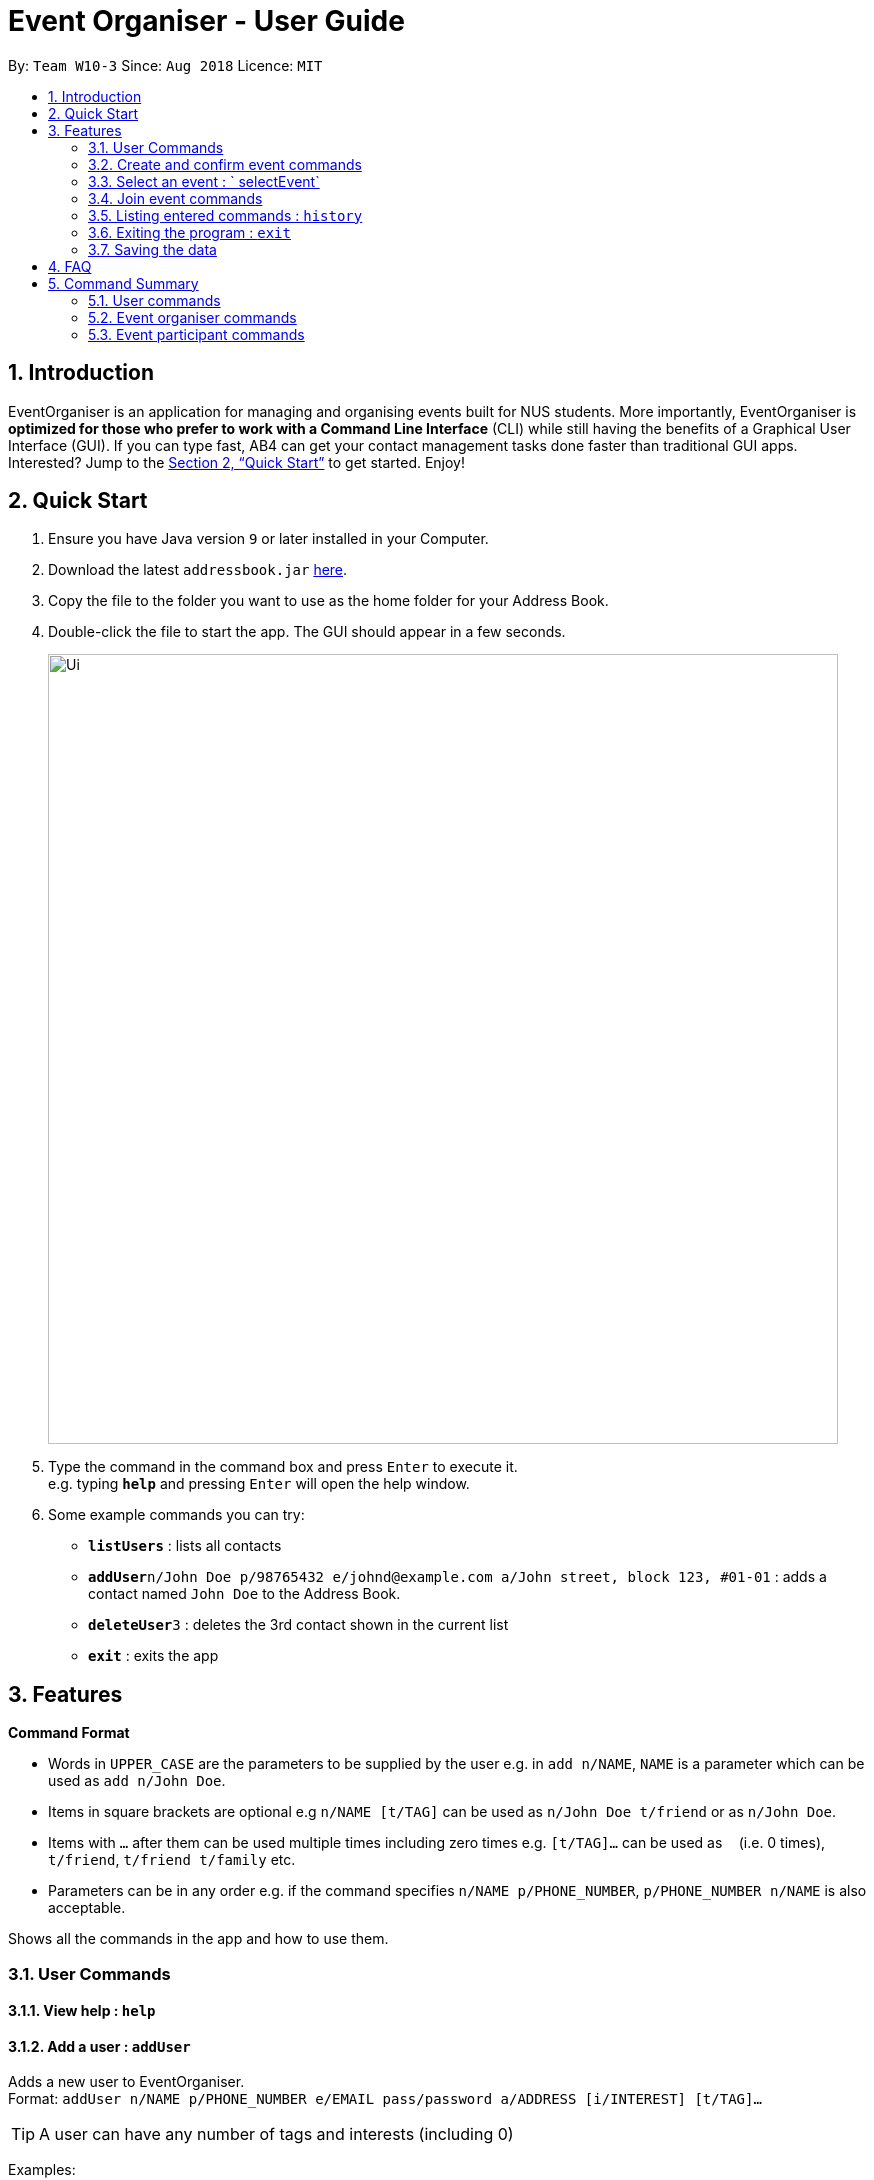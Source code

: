 = Event Organiser - User Guide
:site-section: UserGuide
:toc:
:toc-title:
:toc-placement: preamble
:sectnums:
:imagesDir: images
:stylesDir: stylesheets
:xrefstyle: full
:experimental:
ifdef::env-github[]
:tip-caption: :bulb:
:note-caption: :information_source:
endif::[]
:repoURL: https://github.com/CS2103-AY1819S1-W10-3/main

By: `Team W10-3`      Since: `Aug 2018`      Licence: `MIT`

== Introduction

EventOrganiser is an application for managing and organising events built for NUS students. More importantly, EventOrganiser is *optimized for those who prefer to work with a Command Line Interface* (CLI) while still having the benefits of a Graphical User Interface (GUI). If you can type fast, AB4 can get your contact management tasks done faster than traditional GUI apps. Interested? Jump to the <<Quick Start>> to get started. Enjoy!

== Quick Start

.  Ensure you have Java version `9` or later installed in your Computer.
.  Download the latest `addressbook.jar` link:{repoURL}/releases[here].
.  Copy the file to the folder you want to use as the home folder for your Address Book.
.  Double-click the file to start the app. The GUI should appear in a few seconds.
+
image::Ui.png[width="790"]
+
.  Type the command in the command box and press kbd:[Enter] to execute it. +
e.g. typing *`help`* and pressing kbd:[Enter] will open the help window.
.  Some example commands you can try:

* *`listUsers`* : lists all contacts
* **`addUser`**`n/John Doe p/98765432 e/johnd@example.com a/John street, block 123, #01-01` : adds a contact named `John Doe` to the Address Book.
* **`deleteUser`**`3` : deletes the 3rd contact shown in the current list
* *`exit`* : exits the app

[[Features]]
== Features

====
*Command Format*

* Words in `UPPER_CASE` are the parameters to be supplied by the user e.g. in `add n/NAME`, `NAME` is a parameter which can be used as `add n/John Doe`.
* Items in square brackets are optional e.g `n/NAME [t/TAG]` can be used as `n/John Doe t/friend` or as `n/John Doe`.
* Items with `…`​ after them can be used multiple times including zero times e.g. `[t/TAG]...` can be used as `{nbsp}` (i.e. 0 times), `t/friend`, `t/friend t/family` etc.
* Parameters can be in any order e.g. if the command specifies `n/NAME p/PHONE_NUMBER`, `p/PHONE_NUMBER n/NAME` is also acceptable.
====

Shows all the commands in the app and how to use them.

=== User Commands

==== View help : `help`

==== Add a user : `addUser`

Adds a new user to EventOrganiser. +
Format: `addUser n/NAME p/PHONE_NUMBER e/EMAIL pass/password a/ADDRESS [i/INTEREST] [t/TAG]...`

[TIP]
A user can have any number of tags and interests (including 0)

Examples:

* `addUser n/John Doe p/98765432 e/johnd@example.com pass/password123 a/John street, block 123, #01-01`
* `addUser n/Betsy Crowe p/92346611 e/betsycrowe@example.com pass/123 a/Yui Road, block 30, #010-123 i/study t/friend`

==== Log in a user : `login`

Logs in the user to EventOrganiser. A user must first log in to enable certain commands to be executed.

Format:

`login n/USERNAME pass/PASSWORD`

Examples:

`login n/John Doe pass/password123`

==== List all users : `listUsers`

Shows a list of all users in the event organiser. +
Format: `listUsers`

==== Find users by name : `findUserByName`

Finds users whose names contain any of the given keywords. +
Format: `findUserByPhone [KEYWORD] [KEYWORDS]...`

****
* The search is case insensitive. e.g `hans` will match `Hans`.
* The order of the keywords does not matter. e.g. `Hans Bo` will match `Bo Hans`.
* Only the name is searched.
* Only full words will be matched e.g. `Han` will not match `Hans`.
* users matching at least one keyword will be returned (i.e. `OR` search). e.g. `Hans Bo` will return `Hans Gruber`, `Bo Yang`.
****

Examples:

* `findUserByName John` +
Returns any user having the names `john` and `John`
* `findUserByName Betsy John` +
Returns any user having names `Betsy`, `betsy`, `John`, or `john`

==== Find users by phone number : `findUserByPhone`

Finds users whose phone number matches any of the given numbers. +
Format: `findUserByPhone [PHONE NUMBER] [PHONE NUMBER]...`

****
* The order of the keywords does not matter. e.g. `87438807 99272758` will give the same result as `99272758 87438807`.
* Only the phone number is searched.
* Substrings or superstrings of a phone number will not be matched e.g. `87438807` will not match `874388070`, and likewise, `8743880` will not match `87438807`.
****

Examples:

* `findUserByPhone 87438807` +
Returns any user with the phone number `87438807`
* `findUserByPhone 87438807 99272758` +
Returns any user with the phone number `87438807` or `99272758`

==== Find users by name, phone number, email, address, interest, tag : `findUser`

Finds users with any matching name, phone number, email, address, interest, tag. +
Format: `findUser n/[NAME] p/[PHONE NUMBER] e/[EMAIL] a/[ADDRESS] i/[INTEREST] t/[TAG]...`

****
* Prefixes (e.g. "n/", "p/", "e/", "a/", "i/", "t/") of the attributes that they want to search for must be included.
* Any combination of the above prefixes is valid. Eg. `findUser e/[EMAIL] a/[ADDRESS]` only search for email and address.
* The order of the keywords does not matter.
* Only the name, phone number, email, address, interest, tag is searched.
* Substrings or superstrings of a phone number will not be matched e.g. `87438807` will not match `874388070`, and likewise, `8743880` will not match `87438807`
****

Examples:

* `findUser p/87438807 i/dance` +
Returns any user with the phone number `87438807` or interest `dance`
* `findUser n/john e/john@example.com t/teacher` +
Returns any user with the name `87438807` or email `john@example.com` or tag `teacher`

==== Delete a user : `deleteUser`

Deletes the specified user from the event organiser. +
Format: `deleteUser INDEX`

****
* Deletes the user at the specified `INDEX`.
* The index refers to the index number shown in the displayed user list.
* The index *must be a positive integer* 1, 2, 3, ...
* A user can only deleted by the owner of the user profile
****

Examples:

* `listUser` +
`deleteUser 2` +
Deletes the 2nd user in the event organiser.
* `findUser Betsy` +
`deleteUser 1` +
Deletes the 1st user in the results of the `find` command.

////
==== Locating users by available time range: `findUserAvailAt`
Finds users who are available between a start and end time on a specific day.
Format: `findUserAvailAt t1/HOUR:MINUTE t2/HOUR:MINUTE d/DAY/MONTH/YEAR`

Examples:

* `findUserAvailAt t1/08:00 t2/10:00 d/23-08-2018` +
Finds users available from 8am to 10am on 23 August.

==== Locating users who live close to a MRT station: `findUserCloseTo`
Finds users who live close to a MRT station. +
Format: `findUserCloseTo MRTNAME r/SEARCH_RADIUS`

****
* SEARCH_RADIUS is defined by the number of MRT stations from MRTNAME
****

Examples:

* `findUserCloseTo Clementi r/2`
Finds all users who live within 2 stops from Clementi MRT Station.

==== Locating users who know a user: `findFriendsOf`
Finds users who are friends of a user. +
Format: `findFriendsOf USERNAME`

Examples:

* `findFriendsOf John Doe`
////

==== Selecting a user : `selectUser`

Selects the user identified by the index number used in the displayed user list. +
Format: `selectUser INDEX`

****
* Selects the user and loads the Google search page the user at the specified `INDEX`.
* The index refers to the index number shown in the displayed user list.
* The index *must be a positive integer* `1, 2, 3, ...`
****

Examples:

* `listUsers` +
`selectUser 2` +
Selects the 2nd user in the event organiser.
* `findUser Betsy` +
`selectUser 1` +
Selects the 1st user in the results of the `find` command.

////
==== Clearing all user entries : `clear`

Clears all users from the event organiser. +
Format: `clear`
////

==== Editing a user : `edit`

Edits an existing user in the event organiser. +
Format: `edit INDEX n/NAME p/PHONE e/EMAIL a/ADDRESS i/INTEREST tt/ TIMETABLE s/ SCHEDULE su/ SCHEDULE_UPDATE...`

****
* Edits the user at the specified `INDEX`. The index refers to the index number shown in the displayed user list. The index *must be a positive integer* 1, 2, 3, ...
* At least one of the optional fields must be provided.
* Existing values will be updated to the input values.
* When editing tags, the existing tags of the user will be removed i.e adding of tags is not cumulative.
* You can remove all the user's tags by typing `t/` without specifying any tags after it.
* Note schedule related parameters are applied in this order: TIMETABLE, SCHEDULE, SCHEDULE_UPDATE
****

Examples:

* `editUser 1 p/91234567 e/johndoe@example.com` +
Edits the phone number and email address of the 1st user to be `91234567` and `johndoe@example.com` respectively.
* `editUser 2 n/Betsy Crower t/` +
Edits the name of the 2nd user to be `Betsy Crower` and clears all existing tags.

==== Add an interest : `addInterest`

Adds an interest to the pre-selected user. +
Format: `addInterest INTEREST`

Example:

* `addInterest Tennis` +
Adds the interest "Tennis" to the pre-selected user.

==== Add a group : `addGroup`

Adds a group to the pre-selected user. +
Format: `addGroup GROUP`

Example:

* `addGroup SOC` +
Adds the group "SOC" to the pre-selected user.

==== Add a friend : `addFriend`

Adds another user as a friend of the pre-selected user. +
Format: `addFriend USERNAME`

Example:

* `addFriend John Doe` +
Adds the user 'John Doe' as a friend of pre-selected user.


==== Get free time between users : `maxSchedule`

Compares the schedule of multiple users and return a string of common free time. +
Format: `maxSchedule INDEX INDEX...`

Example:

* `maxSchedule 1 2` +
Compares the schedule of users of index 1 and 2 and return a string of common free time.

=== Create and confirm event commands

==== Create a new event : `addEvent`
Adds a new event to the event organiser. +
Format: `addEvent n/NAME a/LOCATION t/TAGS`

Examples:

* `addEvent n/NUS Tennis Welcome Session, a/SOC Canteen t/NIL`
* `addEvent n/CS1101S Meet-up a/UTown t/By invite`

==== Delete an event : `deleteEvent`
Deletes the specified event from the event organiser. +
Format: `deleteEvent INDEX`

****
* Deletes the event at the specified `INDEX`.
* The index refers to the index number shown in the displayed user list.
* The index *must be a positive integer* 1, 2, 3, ...
* Event can only be deleted by the event organiser
****

Examples:

* `list` +
`deleteEvent 2` +
Deletes the 2nd event in the event organiser.

=== Select an event : ` selectEvent`
Selects an event to be edited. +
Format: `selectEvent index`

****
* An event must be selected before setDate, setTime, addPoll, addPollOption, and vote commands can be used.
****

==== Set the event date : `setDate`
Sets the event date. +
Format: `setDate d/DAY-MONTH-YEAR`

****
* Day, month and year are specified as numbers.
* An event must first be selected.
****

Examples:

* `setDate d/08-09-2018`
* `setDate d/11-12-2019`

==== Set the event time : `setTime`
Sets the event time. +
Format: `setTime t1/HOUR:MINUTE t2/HOUR:MINUTE`

****
* Time is specified in 24 hour format, separated by a colon.
* The time with prefix `t1` represents the start time and prefix `t2` represents the end time.
* An event must first be selected.
****

Examples:

* `setTime t1/23:00 t2/23:30`
* `setTime t1/13:30 t2/14:00`

==== Create a new poll for an event : `addPoll n/NAME`
Sets up a new poll for the event with the specified name. +
Format: `addPoll n/Poll name`

==== Create a new time-based poll for an event : `addTimePoll`
Sets up a new time-based poll for the event with the specified name after all users have joined. +
Format: `addTimePoll d1/DAY-MONTH-YEAR d2/DAY-MONTH-YEAR``

****
* This is a special type of poll which generates poll options based on the given date range and the schedules of the participants who have joined the event.s
* The date with prefix `d1` represents the start of the given date range and `d2` represents the end of the date range.
* The start date must not be after the end date, and the given dates must not be more than 30 days apart.
* The time poll does not automatically update if a new user joins the event, and should be created only after all users have joined.
****

Examples:

* `addTimePoll d1/08-09-2018 d2/10-09-2018`

==== Setup poll for location : `addOption`
Add new poll option in the specified poll. +
Format: `addOption i/POLL_ID o/OPTION`

****
* The poll index specifies the index of the poll in the selected event.
* An event must first be selected.
* Not possible for Time Polls.
****

Examples:
* `addOption i/1 o/SoC canteen`

==== Get poll result : `displayPoll`
Gets the result of a specified poll. +
Format: `displayPoll i/POLL_INDEX`

****
* The index is the index of the poll in the pre-selected event.
* This command displays the most popular options as well as the names of the users who voted for each option.
****

Examples:

* `displayPoll i/1`

==== Get recommendation for time : `recDayTime`
Retrieves recommendations for the best time on a specific day of a week to hold the event. +
Format: `recDayTime`

****
* The event organiser will calculate and display the time slots where the most participants can attend, based on their NUSMods schedule and stated unavailable timeslots.
****


==== Get recommendation for location : `recPlace`
Retrieves recommendations for the best location to hold the event. +
Format: `recPlace`

****
* The event organiser will compute the best event location (most central MRT station) based on the proximity of the participants' addresses.
****

=== Join event commands

==== Find event by the name of the event : `findEvent`
Finds events based on the attributes of the event: event name, event location, date, start time, event organiser, and event participants.+
Format: `findEvent [e/EVENT_NAME] [a/LOCATION] [d/DATE] [t1/START_TIME] [on/ORGANISER_NAME] [pn/PARTICIPANT_NAME]`

Examples:

* `findEvent e/FaceBook Recruitment Talk on/John Doe` +
Finds all events with the name "FaceBook Recruitment Talk" and with the organiser whose name is "John Doe".

==== Find event by a date range : `findEventByDate`
Finds events based start and end date. +
Format: `findEvent d1/FROMDATE d2/TODATE`

****
* Dates are specified in DAY/MONTH/YEAR format.
****

Examples:

* `findEvent d1/23/08/2018 d2/25/08/2018` +
Finds all events held between 23 August and 25 August in 2018.

==== Find event by a time interval: `findEventByTime`
Finds events based start and end time. +
Format: `findEvent d/DATE t1/FROMTIME t2/TOTIME`

****
* Times are specfied in 24 hour, HOUR:MINUTE format.
****

Examples:

* `findEvent d/12-12-2018 t1/12:00 t2/18:00` +
Finds all events held between 12pm and 6pm on 12 December 2018.

==== Join event : `joinEvent`
Joins event identified by unique event ID. +
Format: `joinEvent ID`

Examples:

* `joinEvent 213`

==== Vote for date : `voteOption`
Vote for a option specified in a specified poll, if there is one.
Format: `voteDate i/POLL_ID o/OPTION_ID`

****
* The index is the index of the poll in the pre-selected event.
* The option specified must be in the poll.
* User must have joined the event in order to vote.
****

Examples:

* `voteDate i/3 o/12 August`

==== List joined events : `listJoinedEvents`
Lists all the events joined by the current user.
Format: `listJoinedEvents`



=== Listing entered commands : `history`

Lists all the commands that you have entered in reverse chronological order. +
Format: `history`

[NOTE]
====
Pressing the kbd:[&uarr;] and kbd:[&darr;] arrows will display the previous and next input respectively in the command box.
====

// tag::undoredo[]
//=== Undoing previous command : `undo`
//
//Restores the event organiser to the state before the previous _undoable_ command was executed. +
//Format: `undo`
//
//[NOTE]
//====
//Undoable commands: those commands that modify the event organiser's content (`add`, `delete`, `edit` and `clear`).
//====
//
//Examples:
//
//* `delete 1` +
//`list` +
//`undo` (reverses the `delete 1` command) +
//
//* `select 1` +
//`list` +
//`undo` +
//The `undo` command fails as there are no undoable commands executed previously.
//
//* `delete 1` +
//`clear` +
//`undo` (reverses the `clear` command) +
//`undo` (reverses the `delete 1` command) +
//
//=== Redoing the previously undone command : `redo`
//
//Reverses the most recent `undo` command. +
//Format: `redo`
//
//Examples:
//
//* `delete 1` +
//`undo` (reverses the `delete 1` command) +
//`redo` (reapplies the `delete 1` command) +
//
//* `delete 1` +
//`redo` +
//The `redo` command fails as there are no `undo` commands executed previously.
//
//* `delete 1` +
//`clear` +
//`undo` (reverses the `clear` command) +
//`undo` (reverses the `delete 1` command) +
//`redo` (reapplies the `delete 1` command) +
//`redo` (reapplies the `clear` command) +
// end::undoredo[]

=== Exiting the program : `exit`

Exits the program. +
Format: `exit`

=== Saving the data

Event organiser data are saved in the hard disk automatically after any command that changes the data. +
There is no need to save manually.

== FAQ

*Q*: How do I transfer my data to another Computer? +
*A*: Install the app in the other computer and overwrite the empty data file it creates with the file that contains the data of your previous Address Book folder.

== Command Summary


=== User commands
* *Help* : `help`

* *Add User* `addUser n/NAME p/PHONE_NUMBER e/EMAIL pass/PASSWORD a/ADDRESS [t/TAG] [i/INTEREST]...` +
e.g. `addUser n/James Ho p/22224444 e/jamesho@example.com a/123, Clementi Rd, 1234665 t/friend t/colleague`

* *Login*  `login n/NAME pass/PASSWORD`
e.g. `login n/John Doe pass/password`

* *List User* : `listUsers`

* *Find User By Name* : `findUserByName KEYWORD [MORE_KEYWORDS]` +
e.g. `find James`

* *Find User By Phone Number* : `findUserByPhone KEYWORD [MORE_KEYWORDS]` +
e.g. `find 99272758`

* *Find User (by name, phone number, email, address, interest, or tag)* :
`findUser n/NAME p/PHONE e/EMAIL a/ADDRESS t/TAG i/INTEREST ` +
e.g. `find n/James i/basketball`

* *Delete User* : `deleteUser INDEX` +
e.g. `deleteUser 3`

* *Edit User* : `edit INDEX [n/NAME] [p/PHONE_NUMBER] [e/EMAIL] [a/ADDRESS] [s/ SCHEDULE] [su/ SCHEDULE_UPDATE] [tt/ TIMETABLE] [t/TAG]...` +
e.g. `editUser 2 n/James Lee e/jameslee@example.com` +
e.g. `editUser 1 tt/ http://modsn.us/H4v8s` +
e.g. `editUser 1 su/ monday 0000`

* *Select User* : `selectUser INDEX` +
e.g.`select 2`

* *History* : `history`

* *Free time between persons*: `maxSchedule INDEX INDEX ...` +
e.g. `maxSchedule 0 1 2 3`

=== Event organiser commands
​* *Add Event* : `addEvent n/EVENT_NAME a/LOCATION [t/TAG]...` +
e.g. `addEvent n/CS2103 Project Meeting a/SoC Canteen t/Urgent`
​* *Delete Event* : `deleteEvent INDEX` +
e.g. `deleteEvent 1`
* *Add Poll* : `addPoll n/POLL_NAME` +
e.g. `addPoll n/Activity`
* *Add Option* : `addOption i/POLL_INDEX o/POLL_OPTION` +
e.g. `addOption i/1 o/Play games`
* *Add Time Poll* : `addTimePoll d1/DAY-MONTH-YEAR d2/DAY-MONTH-YEAR` +
e.g. `addTimePoll d1/01-12-2018 d2/02-12-2018`
* *Display Poll* : `displayPoll INDEX` +
e.g. `displayPoll 1`
* *Set Event Date* : `setDate d/DAY-MONTH-YEAR` +
e.g. `setDate d/12-12-2018`
* *Set Event Time* : `setTime t1/HOUR:MINUTE t2/HOUR:MINUTE` +
e.g. `setTime t1/12:30 t2/13:45`

=== Event participant commands
* *Select Event* : `selectEvent INDEX` +
e.g. `selectEvent 1`
* *Join Event* : `joinEvent INDEX` +
e.g. `joinEvent 1`
* *Vote* : `vote i/POLL_INDEX o/POLL_OPTION` +
e.g. `vote i/1 o/Play games`
* *Find Event With Attributes* : `findEvent [e/EVENT_NAME] [a/LOCATION] [d/DAY-MONTH-YEAR] [t1/HOUR:MINUTE (START_TIME)]
[on/ORGANISER_NAME] [pn/PARTICIPANT_NAME]`
e.g. `findEvent t1/12-12-2018 pn/John Doe`
e.g. `findEvent a/SoC Canteen on/Alice Tan`
* *Find Event by Time* : `findEventByTime d/DAY-MONTH-YEAR t1/HOUR:MINUTE t2/HOUR:MINUTE`
e.g. `findEventByTime d/12-12-2018 t1/12:30 t2/13:45`
